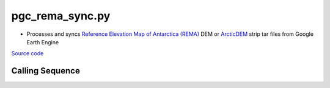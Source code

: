 ================
pgc_rema_sync.py
================

- Processes and syncs `Reference Elevation Map of Antarctica (REMA) <https://developers.google.com/earth-engine/datasets/catalog/UMN_PGC_REMA_V1_2m>`_ DEM or `ArcticDEM <https://developers.google.com/earth-engine/datasets/catalog/UMN_PGC_ArcticDEM_V3_2m>`_ strip tar files from Google Earth Engine


`Source code`__

.. __: https://github.com/tsutterley/Grounding-Zones/blob/main/scripts/gee_pgc_strip_sync.py

Calling Sequence
################

.. argparse::
    :filename: ../scripts/gee_pgc_strip_sync.py
    :func: arguments
    :prog: gee_pgc_strip_sync.py
    :nodescription:
    :nodefault:
